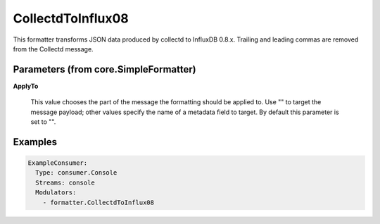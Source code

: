 .. Autogenerated by Gollum RST generator (docs/generator/*.go)

CollectdToInflux08
==================

This formatter transforms JSON data produced by collectd to InfluxDB 0.8.x.
Trailing and leading commas are removed from the Collectd message.




Parameters (from core.SimpleFormatter)
--------------------------------------

**ApplyTo**

  This value chooses the part of the message the formatting
  should be applied to. Use "" to target the message payload; other values
  specify the name of a metadata field to target.
  By default this parameter is set to "".
  
  

Examples
--------

.. code-block:: yaml

	 ExampleConsumer:
	   Type: consumer.Console
	   Streams: console
	   Modulators:
	     - formatter.CollectdToInflux08
	
	


